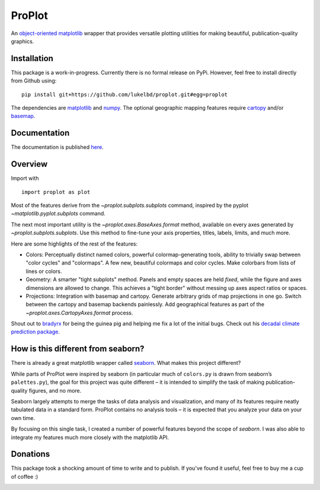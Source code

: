 .. Docstrings formatted according to:
   numpy guide:      https://numpydoc.readthedocs.io/en/latest/format.html
   matplotlib guide: https://matplotlib.org/devel/documenting_mpl.html
.. Sphinx is used following this guide (less traditional approach):
   https://daler.github.io/sphinxdoc-test/includeme.html

ProPlot
=======

An `object-oriented <https://matplotlib.org/api/api_overview.html>`__ `matplotlib <https://matplotlib.org/>`__ wrapper
that provides versatile plotting utilities
for making beautiful, publication-quality graphics.

Installation
------------

This package is a work-in-progress. Currently there is no formal release
on PyPi. However, feel free to install directly from Github using:

::

   pip install git+https://github.com/lukelbd/proplot.git#egg=proplot

The dependencies are `matplotlib <https://matplotlib.org/>`_ and `numpy <http://www.numpy.org/>`_.  The optional geographic mapping features require `cartopy <https://scitools.org.uk/cartopy/docs/latest/>`_ and/or `basemap <https://matplotlib.org/basemap/index.html>`_.

Documentation
-------------
The documentation is published `here <https://lukelbd.github.io/proplot>`_.

Overview
--------

Import with

::

   import proplot as plot

Most of the features derive from the `~proplot.subplots.subplots` command, inspired
by the pyplot `~matplotlib.pyplot.subplots` command.

The next most important utility is the `~proplot.axes.BaseAxes.format` method, available
on every axes generated by `~proplot.subplots.subplots`. Use this method to fine-tune
your axis properties, titles, labels, limits, and much more.

Here are some highlights of the rest of the features:

-  Colors: Perceptually distinct named colors, powerful
   colormap-generating tools, ability to trivially swap between "color
   cycles" and "colormaps". A few new, beautiful colormaps and color
   cycles. Make colorbars from lists of lines or colors.
-  Geometry: A smarter "tight subplots" method. Panels and empty spaces
   are held *fixed*, while the figure and axes dimensions are allowed to
   change. This achieves a "tight border" without messing up axes aspect
   ratios or spaces.
-  Projections: Integration with basemap and cartopy. Generate arbitrary
   grids of map projections in one go. Switch between the cartopy and
   basemap backends painlessly. Add geographical features as part of the
   `~proplot.axes.CartopyAxes.format` process.

Shout out to `bradyrx <https://github.com/bradyrx>`__ for being the
guinea pig and helping me fix a lot of the initial bugs. Check out his `decadal climate prediction package <https://github.com/bradyrx/climpred>`_.

How is this different from seaborn?
-----------------------------------

There is already a great matplotlib wrapper called
`seaborn <https://seaborn.pydata.org/>`__. What makes this project
different?

While parts of ProPlot were inspired by seaborn (in particular much
of ``colors.py`` is drawn from seaborn’s ``palettes.py``), the goal for
this project was quite different – it is intended to simplify the task
of making publication-quality figures, and no more.

Seaborn largely attempts to merge the tasks of data analysis and
visualization, and many of its features require neatly tabulated data in
a standard form. ProPlot contains no analysis tools – it is expected
that you analyze your data on your own time.

By focusing on this single task, I created a number of
powerful features beyond the scope of `seaborn`. I was also able
to integrate my features much more closely with the matplotlib API.

Donations
---------

This package took a shocking amount of time to write and to publish. If you've found it
useful, feel free to buy me a cup of coffee :)

.. image:: https://www.paypalobjects.com/en_US/i/btn/btn_donateCC_LG.gif
   :target: https://www.paypal.com/cgi-bin/webscr?cmd=_s-xclick&hosted_button_id=5SP6S8RZCYMQA&source=url
